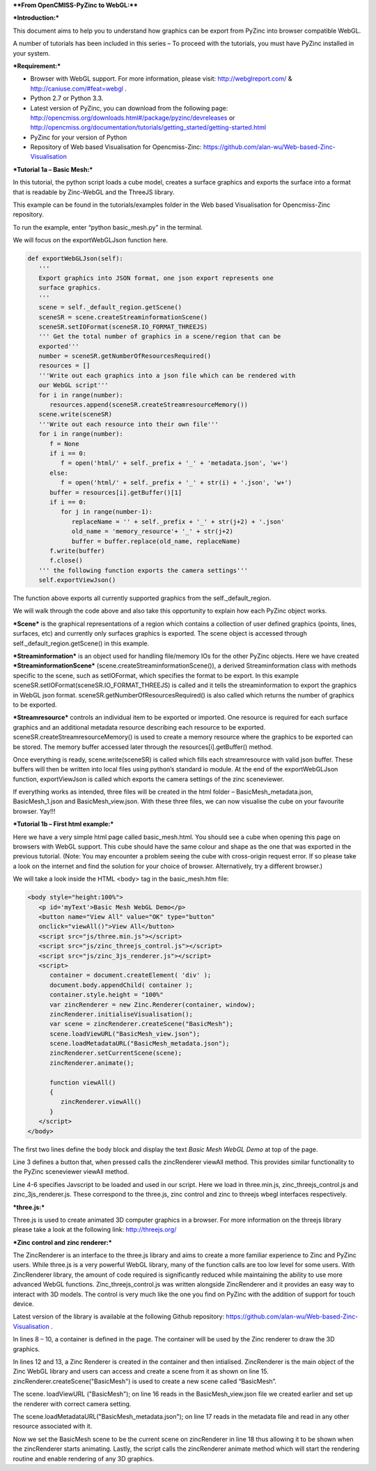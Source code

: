 ****From OpenCMISS-PyZinc to WebGL:****

***Introduction:***

This document aims to help you to understand how graphics can be export
from PyZinc into browser compatible WebGL.

A number of tutorials has been included in this series – To proceed
with the tutorials, you must have PyZinc installed in your system.

***Requirement:***

-  Browser with WebGL support. For more information, please visit:
   http://webglreport.com/ & http://caniuse.com/#feat=webgl .

-  Python 2.7 or Python 3.3.

-  Latest version of PyZinc, you can download from the following page:
   http://opencmiss.org/downloads.html#/package/pyzinc/devreleases or
   http://opencmiss.org/documentation/tutorials/getting_started/getting-started.html

-  PyZinc for your version of Python

-  Repository of Web based Visualisation for Opencmiss-Zinc: 
   https://github.com/alan-wu/Web-based-Zinc-Visualisation

***Tutorial 1a – Basic Mesh:***

In this tutorial, the python script loads a cube model, creates a
surface graphics and exports the surface into a format that is readable
by Zinc-WebGL and the ThreeJS library.

This example can be found in the tutorials/examples folder in the
Web based Visualisation for Opencmiss-Zinc repository. 

To run the example, enter “python basic\_mesh.py” in the terminal.

We will focus on the exportWebGLJson function here.

.. code:: python

   def exportWebGLJson(self):
      '''
      Export graphics into JSON format, one json export represents one
      surface graphics.
      '''
      scene = self._default_region.getScene()
      sceneSR = scene.createStreaminformationScene()
      sceneSR.setIOFormat(sceneSR.IO_FORMAT_THREEJS)
      ''' Get the total number of graphics in a scene/region that can be
      exported'''
      number = sceneSR.getNumberOfResourcesRequired()
      resources = []
      '''Write out each graphics into a json file which can be rendered with
      our WebGL script'''
      for i in range(number):
         resources.append(sceneSR.createStreamresourceMemory())
      scene.write(sceneSR)
      '''Write out each resource into their own file'''
      for i in range(number):
         f = None
         if i == 0:
            f = open('html/' + self._prefix + '_' + 'metadata.json', 'w+')
         else:
            f = open('html/' + self._prefix + '_' + str(i) + '.json', 'w+')
         buffer = resources[i].getBuffer()[1]
         if i == 0:
            for j in range(number-1):
               replaceName = '' + self._prefix + '_' + str(j+2) + '.json'
               old_name = 'memory_resource'+ '_' + str(j+2)
               buffer = buffer.replace(old_name, replaceName)
         f.write(buffer)
         f.close()
      ''' the following function exports the camera settings'''
      self.exportViewJson()

The function above exports all currently supported graphics from the
self.\_default\_region.

We will walk through the code above and also take this opportunity to
explain how each PyZinc object works.

***Scene*** is the graphical representations of a region which contains
a collection of user defined graphics (points, lines, surfaces, etc) and
currently only surfaces graphics is exported. The scene object is
accessed through self.\_default\_region.getScene() in this example.

***Streaminformation*** is an object used for handling file/memory IOs
for the other PyZinc objects. Here we have created
***StreaminformationScene*** (scene.createStreaminformationScene()), a
derived Streaminformation class with methods specific to the scene, such
as setIOFormat, which specifies the format to be export. In this example
sceneSR.setIOFormat(sceneSR.IO\_FORMAT\_THREEJS) is called and it tells
the streaminformation to export the graphics in WebGL json format.
sceneSR.getNumberOfResourcesRequired() is also called which returns the
number of graphics to be exported.

***Streamresource*** controls an individual item to be exported or
imported. One resource is required for each surface graphics and an
additional metadata resource describing each resource to be exported.
sceneSR.createStreamresourceMemory() is used to create a memory resource
where the graphics to be exported can be stored. The memory buffer
accessed later through the resources[i].getBuffer() method.

Once everything is ready, scene.write(sceneSR) is called which fills
each streamresource with valid json buffer. These buffers will then be
written into local files using python’s standard io module. At the end
of the exportWebGLJson function, exportViewJson is called which exports
the camera settings of the zinc sceneviewer.

If everything works as intended, three files will be created in the html
folder – BasicMesh\_metadata.json, BasicMesh\_1.json and BasicMesh\_view.json.
With these three files, we can now visualise the cube on your favourite
browser. Yay!!!

***Tutorial 1b – First html example:***

Here we have a very simple html page called basic\_mesh.html. You should
see a cube when opening this page on browsers with WebGL support. This
cube should have the same colour and shape as the one that was exported
in the previous tutorial. (Note: You may encounter a problem seeing the
cube with cross-origin request error. If so please take a look on the
internet and find the solution for your choice of browser.
Alternatively, try a different browser.)

We will take a look inside the HTML <body> tag in the basic\_mesh.htm
file:

.. code:: html

   <body style="height:100%">
      <p id='myText'>Basic Mesh WebGL Demo</p>
      <button name="View All" value="OK" type="button"
      onclick="viewAll()">View All</button>
      <script src="js/three.min.js"></script>
      <script src="js/zinc_threejs_control.js"></script>
      <script src="js/zinc_3js_renderer.js"></script>
      <script>
         container = document.createElement( 'div' );
         document.body.appendChild( container );
         container.style.height = "100%"
         var zincRenderer = new Zinc.Renderer(container, window);
         zincRenderer.initialiseVisualisation();
         var scene = zincRenderer.createScene("BasicMesh");
         scene.loadViewURL("BasicMesh_view.json");
         scene.loadMetadataURL("BasicMesh_metadata.json");
         zincRenderer.setCurrentScene(scene);
         zincRenderer.animate();
         
         function viewAll()
         {
            zincRenderer.viewAll()
         }
      </script>
   </body>

The first two lines define the body block and display the text *Basic
Mesh WebGL Demo* at top of the page.

Line 3 defines a button that, when pressed calls the zincRenderer
viewAll method. This provides similar functionality to the PyZinc
sceneviewer viewAll method.

Line 4-6 specifies Javscript to be loaded and used in our script. Here
we load in three.min.js, zinc\_threejs\_control.js and
zinc\_3js\_renderer.js. These correspond to the three.js, zinc control
and zinc to threejs wbegl interfaces respectively.

***three.js:***

Three.js is used to create animated 3D computer graphics in a browser.
For more information on the threejs library please take a look at the
following link: http://threejs.org/

***Zinc control and zinc renderer:***

The ZincRenderer is an interface to the three.js library and aims to
create a more familiar experience to Zinc and PyZinc users. While
three.js is a very powerful WebGL library, many of the function calls
are too low level for some users. With ZincRenderer library, the amount
of code required is significantly reduced while maintaining the ability
to use more advanced WebGL functions. Zinc\_threejs\_control.js was
written alongside ZincRenderer and it provides an easy way to interact
with 3D models. The control is very much like the one you find on PyZinc
with the addition of support for touch device.

Latest version of the library is available at the following Github
repository: https://github.com/alan-wu/Web-based-Zinc-Visualisation .

In lines 8 – 10, a container is defined in the page. The container will
be used by the Zinc renderer to draw the 3D graphics.

In lines 12 and 13, a Zinc Renderer is created in the container and then
intialised. ZincRenderer is the main object of the Zinc WebGL library
and users can access and create a scene from it as shown on line 15.
zincRenderer.createScene("BasicMesh") is used to create a new scene
called “BasicMesh”.

The scene. loadViewURL ("BasicMesh"); on line 16 reads in the
BasicMesh\_view.json file we created earlier and set up the renderer
with correct camera setting.

The scene.loadMetadataURL("BasicMesh\_metadata.json"); on line 17 reads in the
metadata file and read in any other resource associated with it.

Now we set the BasicMesh scene to be the current scene on zincRenderer
in line 18 thus allowing it to be shown when the zincRenderer starts
animating. Lastly, the script calls the zincRenderer animate method
which will start the rendering routine and enable rendering of any 3D
graphics.
